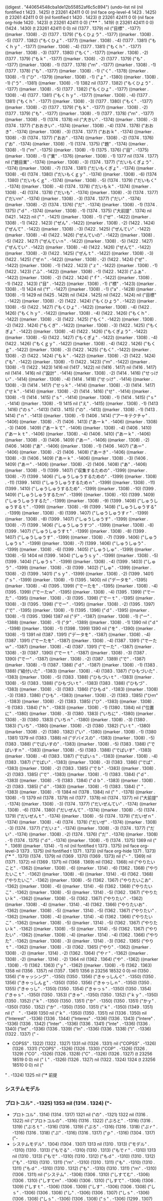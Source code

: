 
((digest . "440654548cba1de12b55852af6c5c894") (undo-list nil (nil fontified t 1423 . 1425) (t 23261 42411 0 0) (nil face org-level-4 1423 . 1425) (t 23261 42411 0 0) (nil fontified t 1420 . 1423) (t 23261 42411 0 0) (nil face org-hide 1420 . 1423) (t 23261 42411 0 0) ("**** " . 1419) (t 23261 42411 0 0) (1424 . 1430) (t 23261 42411 0 0) nil (1377 . 1379) nil ("目標" . -1377) ((marker . 1308) . -2) (1377 . 1379) ("もくひょう" . -1377) ((marker . 1308) . -5) (1377 . 1382) ("もくひょ" . -1377) ((marker . 1308) . -4) (1377 . 1381) ("もくｈｙ" . -1377) ((marker . 1308) . -4) (1377 . 1381) ("もくｈ" . -1377) ((marker . 1308) . -3) (1377 . 1380) ("もく" . -1377) ((marker . 1308) . -2) (1377 . 1379) ("もｋ" . -1377) ((marker . 1308) . -2) (1377 . 1379) ("も" . -1377) ((marker . 1308) . -1) (1377 . 1378) ("ｍ" . -1377) ((marker . 1308) . -1) (1377 . 1378) ("も" . -1377) ((marker . 1308) . -1) ("く" . -1378) ((marker . 1308) . -1) ("ひ" . -1379) ((marker . 1308) . -1) ("ょ" . -1380) ((marker . 1308) . -1) ("う" . -1381) ((marker . 1308) . -1) 1382 nil (1377 . 1382) ("もくひょう" . -1377) ((marker . 1308) . -5) (1377 . 1382) ("もくひょ" . -1377) ((marker . 1308) . -4) (1377 . 1381) ("もくｈｙ" . -1377) ((marker . 1308) . -4) (1377 . 1381) ("もくｈ" . -1377) ((marker . 1308) . -3) (1377 . 1380) ("もく" . -1377) ((marker . 1308) . -2) (1377 . 1379) ("もｋ" . -1377) ((marker . 1308) . -2) (1377 . 1379) ("も" . -1377) ((marker . 1308) . -1) (1377 . 1378) ("ｍ" . -1377) ((marker . 1308) . -1) (1374 . 1378) nil ("大きい" . -1374) ((marker . 1308) . -3) (1374 . 1377) ("おおきい" . -1374) ((marker . 1308) . -4) (1374 . 1378) ("おおき" . -1374) ((marker . 1308) . -3) (1374 . 1377) ("おおｋ" . -1374) ((marker . 1308) . -3) (1374 . 1377) ("おお" . -1374) ((marker . 1308) . -2) (1374 . 1376) ("お" . -1374) ((marker . 1308) . -1) (1374 . 1375) ("題" . -1374) ((marker . 1308) . -1) ("ｍ" . -1375) ((marker . 1308) . -1) (1375 . 1376) ("目" . -1375) ((marker . 1308) . -1) ("業" . -1376) ((marker . 1308) . -1) 1377 nil (1374 . 1377) nil ("題目業" . -1374) ((marker . 1308) . -3) (1374 . 1377) ("だいもくぎょう" . -1374) ((marker . 1308) . -7) (1374 . 1381) ("だいもくぎょ" . -1374) ((marker . 1308) . -6) (1374 . 1380) ("だいもくｇｙ" . -1374) ((marker . 1308) . -6) (1374 . 1380) ("だいもくｇ" . -1374) ((marker . 1308) . -5) (1374 . 1379) ("だいもく" . -1374) ((marker . 1308) . -4) (1374 . 1378) ("だいもｋ" . -1374) ((marker . 1308) . -4) (1374 . 1378) ("だいも" . -1374) ((marker . 1308) . -3) (1374 . 1377) ("だいｍ" . -1374) ((marker . 1308) . -3) (1374 . 1377) ("だい" . -1374) ((marker . 1308) . -2) (1374 . 1376) ("だ" . -1374) ((marker . 1308) . -1) (1374 . 1375) ("ｄ" . -1374) ((marker . 1308) . -1) (1374 . 1375) ("大前提" . 1374) nil (1421 . 1422) nil (" " . -1421) ((marker . 1308) . -1) ("ぜ" . -1422) ((marker . 1308) . -1) (1422 . 1423) ("ぜん" . -1422) ((marker . 1308) . -2) (1422 . 1424) ("ぜんて" . -1422) ((marker . 1308) . -3) (1422 . 1425) ("ぜんてい" . -1422) ((marker . 1308) . -4) (1422 . 1426) ("ぜんていの" . -1422) ((marker . 1308) . -5) (1422 . 1427) ("ぜんていｎ" . -1422) ((marker . 1308) . -5) (1422 . 1427) ("ぜんてい" . -1422) ((marker . 1308) . -4) (1422 . 1426) ("ぜんて" . -1422) ((marker . 1308) . -3) (1422 . 1425) ("ぜんｔ" . -1422) ((marker . 1308) . -3) (1422 . 1425) ("ぜｎ" . -1422) ((marker . 1308) . -2) (1422 . 1424) ("ぜ" . -1422) ((marker . 1308) . -1) (1422 . 1423) ("ｚ" . -1422) ((marker . 1308) . -1) (1422 . 1423) ("ふ" . -1422) ((marker . 1308) . -1) (1422 . 1423) ("ふぁ" . -1422) ((marker . 1308) . -2) (1422 . 1424) ("ｆ" . -1422) ((marker . 1308) . -1) (1422 . 1423) ("目" . -1422) ((marker . 1308) . -1) ("標" . -1423) ((marker . 1308) . -1) 1424 nil ("f" . -1427) ((marker . 1308) . -1) ("a" . -1428) ((marker . 1308) . -1) 1429 nil (1425 . 1429) nil (1424 . 1425) nil (1422 . 1424) nil ("目標" . -1422) ((marker . 1308) . -2) (1422 . 1424) ("もくひょう" . -1422) ((marker . 1308) . -5) (1422 . 1427) ("もくひょ" . -1422) ((marker . 1308) . -4) (1422 . 1426) ("もくｈｙ" . -1422) ((marker . 1308) . -4) (1422 . 1426) ("もくｈ" . -1422) ((marker . 1308) . -3) (1422 . 1425) ("もく" . -1422) ((marker . 1308) . -2) (1422 . 1424) ("もくぎ" . -1422) ((marker . 1308) . -3) (1422 . 1425) ("もくぎょ" . -1422) ((marker . 1308) . -4) (1422 . 1426) ("もくぎょう" . -1422) ((marker . 1308) . -5) (1422 . 1427) ("もくぎょ" . -1422) ((marker . 1308) . -4) (1422 . 1426) ("もくｇｙ" . -1422) ((marker . 1308) . -4) (1422 . 1426) ("もくｇ" . -1422) ((marker . 1308) . -3) (1422 . 1425) ("もく" . -1422) ((marker . 1308) . -2) (1422 . 1424) ("もｋ" . -1422) ((marker . 1308) . -2) (1422 . 1424) ("も" . -1422) ((marker . 1308) . -1) (1422 . 1423) ("ｍ" . -1422) ((marker . 1308) . -1) (1422 . 1423) 1416 nil (1417 . 1422) nil (1416 . 1417) nil (1416 . 1417) nil (1414 . 1416) nil ("設計" . -1414) ((marker . 1308) . -2) (1414 . 1416) ("せっけい" . -1414) ((marker . 1308) . -4) (1414 . 1418) ("せっけ" . -1414) ((marker . 1308) . -3) (1414 . 1417) ("せっｋ" . -1414) ((marker . 1308) . -3) (1414 . 1417) ("せｋ" . -1414) ((marker . 1308) . -2) (1414 . 1416) ("せ" . -1414) ((marker . 1308) . -1) (1414 . 1415) ("ｓ" . -1414) ((marker . 1308) . -1) (1414 . 1415) ("ｓ" . -1414) ((marker . 1308) . -1) 1415 nil ("え" . -1415) ((marker . 1308) . -1) (1413 . 1416) ("のｓ" . -1413) (1413 . 1415) ("の" . -1413) ((marker . 1308) . -1) (1413 . 1414) ("ｎ" . -1413) ((marker . 1308) . -1) (1406 . 1414) ("アーキテクチャ" . -1406) ((marker . 1308) . -7) (1406 . 1413) ("あーｋ" . -1406) ((marker . 1308) . -3) (1406 . 1409) ("あーｋて" . -1406) ((marker . 1308) . -4) (1406 . 1410) ("あーｋｔ" . -1406) ((marker . 1308) . -4) (1406 . 1410) ("あーｋ" . -1406) ((marker . 1308) . -3) (1406 . 1409) ("あー" . -1406) ((marker . 1308) . -2) (1406 . 1408) ("あ" . -1406) ((marker . 1308) . -1) (1406 . 1407) ("あ＝" . -1406) ((marker . 1308) . -2) (1406 . 1408) ("あ＝き" . -1406) ((marker . 1308) . -3) (1406 . 1409) ("あ＝ｋ" . -1406) ((marker . 1308) . -3) (1406 . 1409) ("あ＝" . -1406) ((marker . 1308) . -2) (1406 . 1408) ("あ" . -1406) ((marker . 1308) . -1) (1399 . 1407) ("収集するための" . -1399) ((marker . 1308) . -7) (1399 . 1406) ("しゅうしゅうするための" . -1399) ((marker . 1308) . -11) (1399 . 1410) ("しゅうしゅうするためｎ" . -1399) ((marker . 1308) . -11) (1399 . 1410) ("しゅうしゅうするため" . -1399) ((marker . 1308) . -10) (1399 . 1409) ("しゅうしゅうするたｍ" . -1399) ((marker . 1308) . -10) (1399 . 1409) ("しゅうしゅうするた" . -1399) ((marker . 1308) . -9) (1399 . 1408) ("しゅうしゅうするｔ" . -1399) ((marker . 1308) . -9) (1399 . 1408) ("しゅうしゅうする" . -1399) ((marker . 1308) . -8) (1399 . 1407) ("しゅうしゅうすｒ" . -1399) ((marker . 1308) . -8) (1399 . 1407) ("しゅうしゅうす" . -1399) ((marker . 1308) . -7) (1399 . 1406) ("しゅうしゅうすつ" . -1399) ((marker . 1308) . -8) (1399 . 1407) ("しゅうしゅうすｔ" . -1399) ((marker . 1308) . -8) (1399 . 1407) ("しゅうしゅうす" . -1399) ((marker . 1308) . -7) (1399 . 1406) ("しゅうしゅうｓ" . -1399) ((marker . 1308) . -7) (1399 . 1406) ("しゅうしゅう" . -1399) ((marker . 1308) . -6) (1399 . 1405) ("しゅうしゅ" . -1399) ((marker . 1308) . -5) 1404 nil (1399 . 1404) ("しゅうｓｙ" . -1399) ((marker . 1308) . -5) (1399 . 1404) ("しゅうｓ" . -1399) ((marker . 1308) . -4) (1399 . 1403) ("しゅう" . -1399) ((marker . 1308) . -3) (1399 . 1402) ("しゅ" . -1399) ((marker . 1308) . -2) (1399 . 1401) ("ｓｙ" . -1399) ((marker . 1308) . -2) (1399 . 1401) ("ｓ" . -1399) ((marker . 1308) . -1) (1395 . 1400) nil ("データを" . -1395) ((marker . 1308) . -4) (1395 . 1399) ("でーたを" . -1395) ((marker . 1308) . -4) (1395 . 1399) ("でーたｗ" . -1395) ((marker . 1308) . -4) (1395 . 1399) ("でーた" . -1395) ((marker . 1308) . -3) (1395 . 1398) ("でーｔ" . -1395) ((marker . 1308) . -3) (1395 . 1398) ("でー" . -1395) ((marker . 1308) . -2) (1395 . 1397) ("で" . -1395) ((marker . 1308) . -1) (1395 . 1396) ("ｄ" . -1395) ((marker . 1308) . -1) (1395 . 1396) 1387 nil ("デ" . -1387) ((marker . 1308) . -1) ("ー" . -1388) ((marker . 1308) . -1) ("タ" . -1389) ((marker . 1308) . -1) 1390 nil ("ｄ" . -1398) ((marker . 1308) . -1) (1398 . 1399) 1390 nil ("を" . -1390) ((marker . 1308) . -1) 1391 nil (1387 . 1391) ("データを" . -1387) ((marker . 1308) . -4) (1387 . 1391) ("でーたを" . -1387) ((marker . 1308) . -4) (1387 . 1391) ("でーたｗ" . -1387) ((marker . 1308) . -4) (1387 . 1391) ("でーた" . -1387) ((marker . 1308) . -3) (1387 . 1390) ("でーｔ" . -1387) ((marker . 1308) . -3) (1387 . 1390) ("でー" . -1387) ((marker . 1308) . -2) (1387 . 1389) ("で" . -1387) ((marker . 1308) . -1) (1387 . 1388) ("ｄ" . -1387) ((marker . 1308) . -1) (1383 . 1388) ("紐付いた" . -1383) ((marker . 1308) . -4) (1383 . 1387) ("ひもづいた" . -1383) ((marker . 1308) . -5) (1383 . 1388) ("ひもづいｔ" . -1383) ((marker . 1308) . -5) (1383 . 1388) ("ひもづいｔ" . -1383) (1383 . 1388) ("ひもづ" . -1383) ((marker . 1308) . -3) (1383 . 1386) ("ひもｄ" . -1383) ((marker . 1308) . -3) (1383 . 1386) ("ひも" . -1383) ((marker . 1308) . -2) (1383 . 1385) ("ひｍ" . -1383) ((marker . 1308) . -2) (1383 . 1385) ("ひ" . -1383) ((marker . 1308) . -1) (1383 . 1384) ("ｈ" . -1383) ((marker . 1308) . -1) (1380 . 1384) nil ("位置に" . -1380) ((marker . 1308) . -3) (1380 . 1383) ("いちに" . -1380) ((marker . 1308) . -3) (1380 . 1383) ("いちｎ" . -1380) ((marker . 1308) . -3) (1380 . 1383) ("いち" . -1380) ((marker . 1308) . -2) (1380 . 1382) ("いｔ" . -1380) ((marker . 1308) . -2) (1380 . 1382) ("い" . -1380) ((marker . 1308) . -1) (1380 . 1381) 1379 nil (1383 . 1388) nil ("デバイスの" . -1383) ((marker . 1308) . -5) (1383 . 1388) ("でばいすの" . -1383) ((marker . 1308) . -5) (1383 . 1388) ("でばいすｎ" . -1383) ((marker . 1308) . -5) (1383 . 1388) ("でばいす" . -1383) ((marker . 1308) . -4) (1383 . 1387) ("でばいｓ" . -1383) ((marker . 1308) . -4) (1383 . 1387) ("でばい" . -1383) ((marker . 1308) . -3) (1383 . 1386) ("でば" . -1383) ((marker . 1308) . -2) (1383 . 1385) ("でｂ" . -1383) ((marker . 1308) . -2) (1383 . 1385) ("で" . -1383) ((marker . 1308) . -1) (1383 . 1384) ("ｄ" . -1383) ((marker . 1308) . -1) (1383 . 1384) ("ｄｂ" . -1383) ((marker . 1308) . -2) (1383 . 1385) ("ｄ" . -1383) ((marker . 1308) . -1) (1383 . 1384) (" " . -1383) ((marker . 1308) . -1) 1384 nil (1378 . 1384) nil (" " . -1378) ((marker . 1308) . -1) 1379 nil (1378 . 1379) nil (1377 . 1378) nil (1374 . 1377) nil ("大前提" . -1374) ((marker . 1308) . -3) (1374 . 1377) ("だいぜんてい" . -1374) ((marker . 1308) . -6) (1374 . 1380) ("だいぜんて" . -1374) ((marker . 1308) . -5) (1374 . 1379) ("だいぜんｔ" . -1374) ((marker . 1308) . -5) (1374 . 1379) ("だいぜｎ" . -1374) ((marker . 1308) . -4) (1374 . 1378) ("だいぜ" . -1374) ((marker . 1308) . -3) (1374 . 1377) ("だいｚ" . -1374) ((marker . 1308) . -3) (1374 . 1377) ("だい" . -1374) ((marker . 1308) . -2) (1374 . 1376) ("だ" . -1374) ((marker . 1308) . -1) (1374 . 1375) ("ｄ" . -1374) ((marker . 1308) . -1) (1374 . 1375) 1369 nil ("
" . 1369) ((marker . 1314) . -1) nil (nil fontified t 1373 . 1375) (nil face org-level-3 1373 . 1375) (nil fontified t 1371 . 1373) (nil face org-hide 1371 . 1373) ("*** " . 1370) (1374 . 1379) nil (1369 . 1370) (1369 . 1373) nil ("- " . 1369) nil (1371 . 1372) nil (1369 . 1371) nil (1368 . 1369) nil (1362 . 1368) nil ("やりたいこと" . -1362) ((marker . 1308) . -6) ((marker . 1314) . -6) (1362 . 1368) ("やりたいこｔ" . -1362) ((marker . 1308) . -6) ((marker . 1314) . -6) (1362 . 1368) ("やりたいこ" . -1362) ((marker . 1308) . -5) (1362 . 1367) ("やりたいこお" . -1362) ((marker . 1308) . -6) ((marker . 1314) . -6) (1362 . 1368) ("やりたいこ" . -1362) ((marker . 1308) . -5) ((marker . 1314) . -5) (1362 . 1367) ("やりたいｋ" . -1362) ((marker . 1308) . -5) (1362 . 1367) ("やりたい" . -1362) ((marker . 1308) . -4) ((marker . 1314) . -4) (1362 . 1366) ("やりたいお" . -1362) ((marker . 1308) . -5) ((marker . 1314) . -5) (1362 . 1367) ("やりたい" . -1362) ((marker . 1308) . -4) ((marker . 1314) . -4) (1362 . 1366) ("やりたいこ" . -1362) ((marker . 1308) . -5) ((marker . 1314) . -5) (1362 . 1367) ("やりたいｋ" . -1362) ((marker . 1308) . -5) ((marker . 1314) . -5) (1362 . 1367) ("やりたい" . -1362) ((marker . 1308) . -4) ((marker . 1314) . -4) (1362 . 1366) ("やりた" . -1362) ((marker . 1308) . -3) ((marker . 1314) . -3) (1362 . 1365) ("やりｔ" . -1362) ((marker . 1308) . -3) (1362 . 1365) ("やり" . -1362) ((marker . 1308) . -2) ((marker . 1314) . -2) (1362 . 1364) ("やｒ" . -1362) ((marker . 1308) . -2) ((marker . 1314) . -2) 1364 nil (1362 . 1364) ("や" . -1362) ((marker . 1308) . -1) (1362 . 1363) ("ｙ" . -1362) ((marker . 1308) . -1) (1362 . 1363) 1358 nil (1356 . 1357) nil (1357 . 1361) 1356 (t 23256 18532 0 0) nil (1350 . 1356) ("キャッシング" . -1350) (1350 . 1356) ("きゃっしんぐ" . -1350) (1350 . 1356) ("きゃっしんｇ" . -1350) (1350 . 1356) ("きゃっしｎ" . -1350) (1350 . 1355) ("きゃっし" . -1350) (1350 . 1354) ("きゃっｓ" . -1350) (1350 . 1354) ("きゃｓ" . -1350) (1350 . 1353) ("きゃ" . -1350) (1350 . 1352) ("ｋｙ" . -1350) (1350 . 1352) ("ｋ" . -1350) (1350 . 1351) ("か" . -1350) (1350 . 1351) ("かｙ" . -1350) (1350 . 1352) ("か" . -1350) (1350 . 1351) ("ｋ" . -1350) (1349 . 1351) nil ("　" . -1349) 1350 nil ("ｋ" . -1350) (1350 . 1351) nil (1336 . 1350) nil ("Interest" . -1336) (1336 . 1344) ("Interes" . -1336) (1336 . 1343) ("Intere" . -1336) (1336 . 1342) ("Inter" . -1336) (1336 . 1341) ("Inte" . -1336) (1336 . 1340) ("Int" . -1336) (1336 . 1339) ("In" . -1336) (1336 . 1338) ("I" . -1336) (1322 . 1337) ("  - 
  - COPSS" . 1322) (1322 . 1327) 1331 nil (1326 . 1331) nil ("COPSS" . -1326) (1326 . 1331) ("COPS" . -1326) (1326 . 1330) ("COP" . -1326) (1326 . 1329) ("CO" . -1326) (1326 . 1328) ("C" . -1326) (1326 . 1327) (t 23256 18519 0 0) nil ("ｌ" . -1326) (1326 . 1327) nil (1322 . 1324) 1324 (t 23256 18510 0 0) nil ("
" . -1324) 1325 nil ("*** 前提
*** システムモデル
*** プロトコル" . -1325) 1353 nil (1314 . 1324) ("- 
- プロトコル" . 1314) (1314 . 1317) 1321 nil ("の" . -1321) 1322 nil (1316 . 1322) nil ("プロトコルの" . -1316) (1316 . 1322) ("ぷろと" . -1316) (1316 . 1319) ("ぷろｔ" . -1316) (1316 . 1319) ("ぷろ" . -1316) (1316 . 1318) ("ぷｒ" . -1316) (1316 . 1318) ("ぷ" . -1316) (1316 . 1317) ("ｐ" . -1316) (1304 . 1317) ("- 
- システムモデル" . 1304) (1304 . 1307) 1313 nil (1310 . 1313) ("モデル" . -1310) (1310 . 1313) ("もでる" . -1310) (1310 . 1313) ("もでｒ" . -1310) 1313 nil (1310 . 1313) ("もで" . -1310) (1310 . 1312) ("もｄ" . -1310) (1310 . 1312) ("も" . -1310) (1310 . 1311) ("ｍ" . -1310) (1310 . 1311) ("も" . -1310) (1310 . 1311) ("もｄ" . -1310) (1310 . 1312) ("も" . -1310) (1310 . 1311) ("ｍ" . -1310) (1306 . 1311) nil ("システム" . -1306) (1306 . 1310) ("しすてむ" . -1306) (1306 . 1310) ("しすてｍ" . -1306) (1306 . 1310) ("しすて" . -1306) (1306 . 1309) ("しすｔ" . -1306) (1306 . 1309) ("しす" . -1306) (1306 . 1308) ("しｓ" . -1306) (1306 . 1308) ("し" . -1306) (1306 . 1307) ("しｓ" . -1306) (1306 . 1308) ("しｓ" . -1306) (1306 . 1308) ("ｓ" . -1306) (1299 . 1307) ("- 
- 前提" . 1299) (1299 . 1302) 1303 nil ("
" . -1303) 1304 nil (1303 . 1304) nil (1301 . 1303) ("前提" . -1301) (1301 . 1303) ("ぜんてい" . -1301) (1301 . 1305) ("ぜんて" . -1301) (1301 . 1304) ("ぜんｔ" . -1301) (1301 . 1304) ("ぜｎ" . -1301) (1301 . 1303) ("ぜ" . -1301) (1301 . 1302) ("ｚ" . -1301) (1299 . 1302) nil (" " . -1299) 1300 nil (1299 . 1300) nil (1298 . 1299) nil (1296 . 1298) ("手順" . -1296) (1296 . 1298) ("てじゅｎ" . -1296) (1296 . 1300) ("てじゅ" . -1296) (1296 . 1299) ("てｊ" . -1296) (1296 . 1298) ("て" . -1296) (1296 . 1297) ("ｔ" . -1296) (1294 . 1297) nil ("設計" . -1294) (1294 . 1296) ("せっけい" . -1294) (1294 . 1298) ("せっけ" . -1294) (1294 . 1297) ("せっｋ" . -1294) (1294 . 1297) ("せｋ" . -1294) (1294 . 1296) ("せ" . -1294) (1294 . 1295) ("ｓ" . -1294) (1294 . 1295) ("ぜ" . -1294) (1294 . 1295) ("ぜん" . -1294) 1296 nil (1294 . 1296) ("ぜんｎ" . -1294) (1294 . 1297) ("ぜん" . -1294) (1294 . 1296) ("ぜんち" . -1294) (1294 . 1297) ("ぜんｔ" . -1294) (1294 . 1297) ("ぜｎ" . -1294) (1294 . 1296) ("ぜ" . -1294) (1294 . 1295) ("ｚ" . -1294) (1294 . 1295) ("ぜ" . -1294) (1294 . 1295) ("ぜん" . -1294) (1294 . 1296) ("ぜんて" . -1294) (1294 . 1297) ("ぜんてい" . -1294) (1294 . 1298) ("ぜんて" . -1294) (1294 . 1297) ("ぜんｔ" . -1294) (1294 . 1297) ("ぜｎ" . -1294) (1294 . 1296) ("ぜ" . -1294) (1294 . 1295) ("ｚ" . -1294) (1294 . 1295) ("ｚて" . -1294) (1294 . 1296) ("ｚｔ" . -1294) (1294 . 1296) ("ｚ" . -1294) (1294 . 1295) ("っ" . -1294) (1294 . 1295) ("っｚ" . -1294) (1294 . 1296) ("ｚ" . -1294) (1294 . 1295) 1290 nil ("
" . 1290) nil (nil fontified t 1293 . 1295) (nil org-category "180419" 1293 . 1295) (nil face org-level-2 1293 . 1295) (nil fontified t 1292 . 1293) (nil org-category "180419" 1292 . 1293) (nil face org-hide 1292 . 1293) ("** " . 1291) (1294 . 1298) nil (1290 . 1291) (1289 . 1293) (t 23256 18246 0 0) nil ("** " . 1319) ("
" . 1319) nil (1319 . 1320) (1319 . 1322) 1289 (t 23256 18246 0 0) nil ("
" . -1318) 1319 nil ("*** " . 1319) nil (1318 . 1323) nil ("の" . -1318) 1319 nil (1313 . 1319) nil ("プロトコルの" . -1313) (1313 . 1319) ("ぷろｔ" . -1313) (1313 . 1316) ("ぷろ" . -1313) (1313 . 1315) ("ぷｒ" . -1313) (1313 . 1315) ("ぷ" . -1313) (1313 . 1314) ("ｐ" . -1313) (1313 . 1314) ("ふ" . -1313) (1313 . 1314) ("ふぁ" . -1313) (1313 . 1315) ("ｆ" . -1313) (1313 . 1314) 1303 nil (1294 . 1296) nil ("前提" . -1294) (1294 . 1296) ("ぜんてい" . -1294) (1294 . 1298) ("ぜんて" . -1294) (1294 . 1297) ("ぜんｔ" . -1294) (1294 . 1297) ("ぜん" . -1294) (1294 . 1296) ("ぜｎ" . -1294) (1294 . 1296) ("ぜ" . -1294) (1294 . 1295) ("ｚ" . -1294) (1294 . 1295) ("zentei" . -1294) 1300 nil (1294 . 1300) nil (1290 . 1294) (1290 . 1291) nil ("
" . 1290) nil ("
" . 1308) nil ("
" . -1308) 1309 nil ("** " . 1309) nil (1308 . 1309) (1307 . 1311) 1289 nil ("
" . 1291) nil ("** " . 1291) nil (1290 . 1291) (1289 . 1293) nil ("
" . 1290) nil ("
" . 1291) nil ("** " . 1291) nil (1290 . 1291) (1289 . 1293) nil (1302 . 1306) 1301 (t 23256 18125 0 0) nil (1298 . 1301) ("モデル" . -1298) (1298 . 1301) ("もでる" . -1298) (1298 . 1301) ("もでｒ" . -1298) (1298 . 1301) ("もで" . -1298) (1298 . 1300) ("もｄ" . -1298) (1298 . 1300) ("も" . -1298) (1298 . 1299) ("ｍ" . -1298) (1294 . 1299) nil ("システム" . -1294) (1294 . 1298) ("しすてむ" . -1294) (1294 . 1298) ("しすてｍ" . -1294) (1294 . 1298) ("しすて" . -1294) (1294 . 1297) ("しすｔ" . -1294) (1294 . 1297) ("しす" . -1294) (1294 . 1296) ("しｓ" . -1294) (1294 . 1296) ("し" . -1294) (1294 . 1295) ("ｓ" . -1294) (1294 . 1295) ("シ" . -1294) ("ス" . -1295) ("テ" . -1296) ("m" . -1297) 1298 nil (1294 . 1298) nil ("システm" . -1294) (1294 . 1298) ("しすてｍ" . -1294) (1294 . 1298) ("しすて" . -1294) (1294 . 1297) ("しすｔ" . -1294) (1294 . 1297) ("しす" . -1294) (1294 . 1296) ("しｓ" . -1294) (1294 . 1296) ("し" . -1294) (1294 . 1295) ("ｓ" . -1294) (1294 . 1295) ("前" . -1294) ("提" . -1295) 1296 nil (1296 . 1297) nil (1294 . 1296) nil ("前提" . -1294) (1294 . 1296) ("ぜんてい" . -1294) (1294 . 1298) ("ぜんて" . -1294) (1294 . 1297) ("ぜんｔ" . -1294) (1294 . 1297) ("ぜｎ" . -1294) (1294 . 1296) ("ぜ" . -1294) (1294 . 1295) ("ｚ" . -1294) (1294 . 1295) 1290 nil ("
" . 1290) nil (nil fontified t 1293 . 1295) (nil org-category "180419" 1293 . 1295) (nil face org-level-2 1293 . 1295) (nil fontified t 1292 . 1293) (nil org-category "180419" 1292 . 1293) (nil face org-hide 1292 . 1293) ("** " . 1291) (1294 . 1298) nil (1290 . 1291) (1290 . 1293) nil ("-" . 1290) nil (" " . -1291) 1292 nil ("ｚ" . -1292) (1292 . 1293) 1289 nil ("ぜ" . -1292) (1292 . 1293) ("ｚ" . -1292) (1292 . 1293) 1289 (t 23256 17782 0 0) nil (1290 . 1292) nil (1289 . 1290) nil (1287 . 1289) ("設計" . -1287) (1287 . 1289) ("せっけい" . -1287) (1287 . 1291) ("せっけ" . -1287) (1287 . 1290) ("せっｋ" . -1287) (1287 . 1290) ("せｋ" . -1287) (1287 . 1289) ("せ" . -1287) (1287 . 1288) ("ｓ" . -1287) (1281 . 1288) nil ("プロトコルの" . -1281) (1281 . 1287) ("ぷろとこるの" . -1281) (1281 . 1287) ("ぷろとこるｎ" . -1281) (1281 . 1287) ("ぷろとこる" . -1281) (1281 . 1286) ("ぷろとこｒ" . -1281) (1281 . 1286) ("ぷろとこ" . -1281) (1281 . 1285) ("ぷろとこ" . -1281) (1281 . 1285) ("ぷろと" . -1281) (1281 . 1284) ("ぷろｔ" . -1281) (1281 . 1284) ("ぷろ" . -1281) (1281 . 1283) ("ぷｒ" . -1281) (1281 . 1283) ("ぷ" . -1281) (1281 . 1282) ("ｐ" . -1281) (1281 . 1282) ("ふ" . -1281) (1281 . 1282) ("ふぁ" . -1281) (1281 . 1283) ("ｆ" . -1281) (1281 . 1282) ("f" . -1281) ("a" . -1282) 1283 nil (1281 . 1283) (t 23256 17775 0 0) nil (1276 . 1277) (t 23256 17769 0 0) nil (1273 . 1276) ("し直す" . -1273) (1273 . 1276) ("しなおす" . -1273) (1273 . 1277) ("しなおｓ" . -1273) (1273 . 1277) ("しなお" . -1273) (1273 . 1276) ("しな" . -1273) (1273 . 1275) ("しｎ" . -1273) (1273 . 1275) ("し" . -1273) (1273 . 1274) ("ｓ" . -1273) (1271 . 1274) ("設計" . -1271) (1271 . 1273) ("せっけい" . -1271) (1271 . 1275) ("せっけ" . -1271) (1271 . 1274) ("せっｋ" . -1271) (1271 . 1274) ("せｋ" . -1271) (1271 . 1273) ("せ" . -1271) (1271 . 1272) ("ｓ" . -1271) (1270 . 1272) nil ("に" . -1270) (1270 . 1271) ("ｎ" . -1270) (1270 . 1271) ("位" . -1270) ("に" . -1271) 1272 nil (1267 . 1272) ("クリア位に" . -1267) (1267 . 1272) ("くりあいに" . -1267) (1267 . 1272) ("くりあいｎ" . -1267) (1267 . 1272) ("くりあい" . -1267) (1267 . 1271) ("くりあ" . -1267) (1267 . 1270) ("くり" . -1267) (1267 . 1269) ("くｒ" . -1267) 1269 nil (1267 . 1269) ("く" . -1267) (1267 . 1268) ("ｋ" . -1267) (1261 . 1268) ("プロトコルを" . -1261) (1261 . 1267) ("ぷろとこるを" . -1261) (1261 . 1267) ("ぷろとこるｗ" . -1261) (1261 . 1267) ("ぷろとこる" . -1261) (1261 . 1266) ("ぷろとこｒ" . -1261) (1261 . 1266) ("ぷろとこ" . -1261) (1261 . 1265) ("ぷろとｋ" . -1261) (1261 . 1265) ("ぷろと" . -1261) (1261 . 1264) ("ぷろｔ" . -1261) (1261 . 1264) ("ぷろ" . -1261) (1261 . 1263) ("プロ" . -1261) (1261 . 1263) ("ぷろ" . -1261) (1261 . 1263) ("ぷｒ" . -1261) (1261 . 1263) ("ぷ" . -1261) (1261 . 1262) ("ｐ" . -1261) (1261 . 1262) ("さ" . -1261) (1261 . 1262) ("ｓ" . -1261) (1261 . 1262) ("や" . -1261) (1261 . 1262) ("ｙ" . -1261) (1261 . 1262) ("さ" . -1261) (1261 . 1262) ("ｓ" . -1261) (1259 . 1262) nil (1258 . 1259) nil ("ー" . -1258) (1258 . 1259) ("
" . -1258) 1259 nil ("*** " . 1259) nil (nil fontified t 1261 . 1263) (nil org-category "180419" 1261 . 1263) (nil face org-level-2 1261 . 1263) (nil fontified t 1260 . 1261) (nil org-category "180419" 1260 . 1261) (nil face org-hide 1260 . 1261) ("** " . 1259) (1262 . 1266) nil (1258 . 1262) nil (1254 . 1258) nil ("やること" . -1254) (1254 . 1258) ("やるこｔ" . -1254) (1254 . 1258) ("やるこ" . -1254) (1254 . 1257) ("やるこ" . -1254) (1254 . 1257) ("やる" . -1254) (1254 . 1256) ("やｒ" . -1254) (1254 . 1256) ("や" . -1254) (1254 . 1255) ("ｙ" . -1254) (1254 . 1255) ("プロトコルをクリアに設計し直す" . 1254) nil (1270 . 1273) nil (1269 . 1270) nil (1266 . 1269) ("し直す" . -1266) (1266 . 1269) ("しなおす" . -1266) (1266 . 1270) ("しなおｓ" . -1266) (1266 . 1270) ("しなお" . -1266) (1266 . 1269) ("しな" . -1266) (1266 . 1268) ("しｎ" . -1266) (1266 . 1268) ("し" . -1266) (1266 . 1267) ("ｓ" . -1266) (1264 . 1267) ("設計" . -1264) (1264 . 1266) ("せっけい" . -1264) (1264 . 1268) ("せっけ" . -1264) (1264 . 1267) ("せっｋ" . -1264) (1264 . 1267) ("せｋ" . -1264) (1264 . 1266) ("せ" . -1264) (1264 . 1265) ("ｓ" . -1264) (1260 . 1265) ("クリアに" . -1260) (1260 . 1264) ("くりあに" . -1260) (1260 . 1264) ("くりあｎ" . -1260) (1260 . 1264) ("くりあ" . -1260) (1260 . 1263) ("くり" . -1260) (1260 . 1262) ("くｒ" . -1260) (1260 . 1262) ("く" . -1260) (1260 . 1261) ("ｋ" . -1260) (1254 . 1261) nil ("プロトコルを" . -1254) (1254 . 1260) ("ぷろとこるを" . -1254) (1254 . 1260) ("ぷろとこるｗ" . -1254) (1254 . 1260) ("ぷろとこる" . -1254) (1254 . 1259) ("ぷろとこｒ" . -1254) (1254 . 1259) ("ぷろとこ" . -1254) (1254 . 1258) ("ぷろとｋ" . -1254) (1254 . 1258) ("ぷろと" . -1254) (1254 . 1257) ("ぷろｔ" . -1254) (1254 . 1257) ("ぷろ" . -1254) (1254 . 1256) ("ぷｒ" . -1254) (1254 . 1256) ("ぷ" . -1254) (1254 . 1255) ("ｐ" . -1254) (1254 . 1255) 1251 nil ("
" . 1251) nil (nil fontified t 1253 . 1255) (nil org-category "180419" 1253 . 1255) (nil face org-level-1 1253 . 1255) ("* " . 1252) (1254 . 1257) nil (1251 . 1252) (1250 . 1253) nil (1246 . 1250) nil ("作業ログ" . -1246) (1246 . 1250) ("さぎょうろぐ" . -1246) (1246 . 1252) ("さぎょうろｇ" . -1246) (1246 . 1252) ("さぎょうろ" . -1246) (1246 . 1251) ("さぎょうｒ" . -1246) (1246 . 1251) ("さぎょう" . -1246) (1246 . 1250) ("さぎょ" . -1246) (1246 . 1249) ("さｇｙ" . -1246) (1246 . 1249) ("さｇ" . -1246) (1246 . 1248) ("さ" . -1246) (1246 . 1247) ("さあ" . -1246) 1248 nil (1246 . 1248) ("さあぎ" . -1246) (1246 . 1249) ("さあぎょ" . -1246) (1246 . 1250) ("さあぎょう" . -1246) (1246 . 1251) ("さあぎょ" . -1246) (1246 . 1250) ("さあｇｙ" . -1246) (1246 . 1250) ("さあｇ" . -1246) (1246 . 1249) ("さあｇ" . -1246) (1246 . 1249) ("さ" . -1246) (1246 . 1247) ("さ" . -1246) (1246 . 1247) 1244 nil (1242 . 1243) nil (nil fontified nil 1243 . 1245) ("** " . 1243) (1246 . 1248) (nil fontified t 1244 . 1246) (nil face org-level-3 1244 . 1246) (nil fontified t 1243 . 1244) (nil face org-hide 1243 . 1244) ("*** " . 1243) (1247 . 1250) nil (nil fontified t 1245 . 1247) (nil face org-level-2 1245 . 1247) (nil fontified t 1244 . 1245) (nil face org-hide 1244 . 1245) ("** " . 1243) (1246 . 1250) nil (1243 . 1246) nil (1242 . 1243) (t 23256 17740 0 0) nil (1222 . 1225) nil ("一先ず" . -1222) (1222 . 1225) ("ひとまず" . -1222) (1222 . 1226) ("ひとまず" . -1222) (1222 . 1226) ("ひとまｚ" . -1222) (1222 . 1226) ("ひとま" . -1222) (1222 . 1225) ("ひとｍ" . -1222) (1222 . 1225) ("ひと" . -1222) (1222 . 1224) ("ひｔ" . -1222) (1222 . 1224) ("ひｔも" . -1222) (1222 . 1225) ("ひｔも" . -1222) (1222 . 1225) ("ひｔ" . -1222) (1222 . 1224) ("ひ" . -1222) (1222 . 1223) ("ｈ" . -1222) (1222 . 1223) ("ほ" . -1222) (1222 . 1223) ("ほｔ" . -1222) (1222 . 1224) ("ほ" . -1222) (1222 . 1223) ("ｈ" . -1222) (1222 . 1223) ("ひ" . -1222) ("と" . -1223) ("ま" . -1224) ("ず" . -1225) 1226 (t 23256 17733 0 0) nil (1241 . 1243) ("する" . -1241) (1241 . 1243) ("すｒ" . -1241) (1241 . 1243) ("す" . -1241) (1241 . 1242) ("ｓ" . -1241) (1235 . 1242) ("ジャーナルに" . -1235) (1235 . 1241) ("じゃーなるに" . -1235) (1235 . 1241) ("じゃーなるｎ" . -1235) (1235 . 1241) ("じゃーなる" . -1235) (1235 . 1240) ("じゃーなｒ" . -1235) (1235 . 1240) ("じゃーな" . -1235) (1235 . 1239) ("じゃーｎ" . -1235) (1235 . 1239) ("じゃー" . -1235) (1235 . 1238) ("じゃ" . -1235) 1237 nil (1235 . 1237) ("ｊ" . -1235) (1226 . 1236) ("できたところまでで" . -1226) (1226 . 1235) ("できたところまでで" . -1226) (1226 . 1235) ("できたところまでｄ" . -1226) (1226 . 1235) ("できたところまで" . -1226) (1226 . 1234) ("できたところまｄ" . -1226) (1226 . 1234) ("できたところま" . -1226) (1226 . 1233) ("できたところｍ" . -1226) (1226 . 1233) ("できたところ" . -1226) (1226 . 1232) ("できたとこｒ" . -1226) (1226 . 1232) ("できたとこ" . -1226) (1226 . 1231) ("できたとｋ" . -1226) (1226 . 1231) ("できたと" . -1226) (1226 . 1230) ("できたとお" . -1226) (1226 . 1231) ("できたと" . -1226) (1226 . 1230) ("できたｔ" . -1226) (1226 . 1230) ("できた" . -1226) (1226 . 1229) ("できｔ" . -1226) (1226 . 1229) ("でき" . -1226) (1226 . 1228) ("でｋ" . -1226) (1226 . 1228) ("で" . -1226) (1226 . 1227) ("ｄ" . -1226) (1226 . 1227) ("ひ" . -1226) (1226 . 1227) ("ｈ" . -1226) (1222 . 1227) nil ("ひとまず" . -1222) (1222 . 1226) ("ひとまず" . -1222) (1222 . 1226) ("ひとまｚ" . -1222) (1222 . 1226) ("ひとま" . -1222) (1222 . 1225) ("ひとｍ" . -1222) (1222 . 1225) ("ひと" . -1222) (1222 . 1224) ("ひｔ" . -1222) (1222 . 1224) ("ひ" . -1222) (1222 . 1223) ("ｈ" . -1222) (1166 . 1223) ("- 
- 結局いろいろなことを考えたけどこのままでは結局どちらがいいのかみたいな問題は解決できないのかもしれない" . 1166) (1166 . 1169) 1219 nil ("
" . -1219) 1220 nil (1219 . 1220) nil (1208 . 1219) ("できないのかもしれない" . -1208) (1208 . 1219) ("できないのかもしれな" . -1208) (1208 . 1218) ("できないのかもしれｎ" . -1208) (1208 . 1218) ("できないのかもしれ" . -1208) (1208 . 1217) ("できないのかもしｒ" . -1208) (1208 . 1217) ("できないのかもし" . -1208) (1208 . 1216) ("できないのかもしん" . -1208) (1208 . 1217) ("できないのかもしんｒ" . -1208) (1208 . 1218) ("できないのかもしｎ" . -1208) (1208 . 1217) ("できないのかもし" . -1208) (1208 . 1216) ("できないのかもｓ" . -1208) (1208 . 1216) ("できないのかも" . -1208) (1208 . 1215) ("できないのかもし" . -1208) (1208 . 1216) ("できないのかもしれ" . -1208) (1208 . 1217) ("できないのかもしｒ" . -1208) (1208 . 1217) ("できないのかもし" . -1208) 1216 nil (1208 . 1216) ("できないのかもｓ" . -1208) (1208 . 1216) ("できないのかも" . -1208) (1208 . 1215) ("できないのかｍ" . -1208) (1208 . 1215) ("できないのか" . -1208) (1208 . 1214) ("できないのｋ" . -1208) (1208 . 1214) ("できないの" . -1208) (1208 . 1213) ("できないｎ" . -1208) (1208 . 1213) ("できない" . -1208) (1208 . 1212) ("できな" . -1208) (1208 . 1211) ("できｎ" . -1208) (1208 . 1211) ("でき" . -1208) (1208 . 1210) ("でｋ" . -1208) (1208 . 1210) ("で" . -1208) (1208 . 1209) ("ｄ" . -1208) (1206 . 1209) ("解決" . -1206) (1206 . 1208) ("かいけつ" . -1206) (1206 . 1210) ("かいけｔ" . -1206) (1206 . 1210) ("かいけ" . -1206) (1206 . 1209) ("かいｋ" . -1206) (1206 . 1209) ("かい" . -1206) (1206 . 1208) ("か" . -1206) (1206 . 1207) ("ｋ" . -1206) (1203 . 1207) ("問題は" . -1203) (1203 . 1206) ("もんだいは" . -1203) (1203 . 1208) ("もんだいｈ" . -1203) (1203 . 1208) ("もんだい" . -1203) (1203 . 1207) ("もんだ" . -1203) (1203 . 1206) ("もんｄ" . -1203) (1203 . 1206) ("もん" . -1203) (1203 . 1205) ("もｎ" . -1203) (1203 . 1205) ("も" . -1203) (1203 . 1204) ("ｍ" . -1203) (1203 . 1204) ("も" . -1203) (1203 . 1204) ("もん" . -1203) (1203 . 1205) ("もんぢ" . -1203) (1203 . 1206) ("もんぢあ" . -1203) (1203 . 1207) ("もんぢあは" . -1203) (1203 . 1208) ("もんヂアは" . -1203) (1203 . 1208) ("もんぢあは" . -1203) (1203 . 1208) ("もんぢあｈ" . -1203) (1203 . 1208) ("もんぢあ" . -1203) (1203 . 1207) ("もんぢ" . -1203) (1203 . 1206) ("もんｄ" . -1203) (1203 . 1206) ("もｎ" . -1203) (1203 . 1205) ("も" . -1203) (1203 . 1204) ("ｍ" . -1203) (1199 . 1204) ("みたいな" . -1199) (1199 . 1203) ("みたいな" . -1199) (1199 . 1203) ("みたいｎ" . -1199) (1199 . 1203) ("みたい" . -1199) (1199 . 1202) ("みた" . -1199) (1199 . 1201) ("みｔ" . -1199) (1199 . 1201) ("み" . -1199) (1199 . 1200) ("みん" . -1199) (1199 . 1201) ("みんた" . -1199) (1199 . 1202) ("みんｔ" . -1199) (1199 . 1202) ("みｎ" . -1199) (1199 . 1201) ("み" . -1199) (1199 . 1200) ("ｍ" . -1199) (1195 . 1200) ("いいのか" . -1195) (1195 . 1199) ("いいのか" . -1195) (1195 . 1199) ("いいのｋ" . -1195) (1195 . 1199) ("いいの" . -1195) (1195 . 1198) ("いいｎ" . -1195) (1195 . 1198) ("いい" . -1195) (1195 . 1197) ("い" . -1195) (1191 . 1196) ("どちらが" . -1191) (1191 . 1195) ("どちらｇ" . -1191) (1191 . 1195) ("どちら" . -1191) (1191 . 1194) ("どちらｆ" . -1191) (1191 . 1195) ("どちらｆが" . -1191) (1191 . 1196) ("どちらｆｇ" . -1191) (1191 . 1196) ("どちらｆｇ" . -1191) (1191 . 1196) ("どちら" . -1191) 1194))
